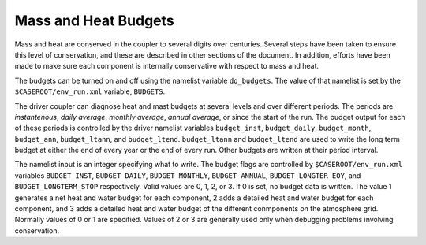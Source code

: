 Mass and Heat Budgets
=====================

Mass and heat are conserved in the coupler to several digits over centuries.
Several steps have been taken to ensure this level of conservation, and these are described in other sections of the document. 
In addition, efforts have been made to make sure each component is internally conservative with respect to mass and heat.

The budgets can be turned on and off using the namelist variable ``do_budgets``.
The value of that namelist is set by the ``$CASEROOT/env_run.xml`` variable, ``BUDGETS``.

The driver coupler can diagnose heat and mast budgets at several levels and over different periods.
The periods are *instantenous*, *daily average*, *monthly average*, *annual average*, or since the start of the run. 
The budget output for each of these periods is controlled by the driver namelist variables ``budget_inst``, ``budget_daily``, ``budget_month``, ``budget_ann``, ``budget_ltann``, and ``budget_ltend``. 
``budget_ltann`` and ``budget_ltend`` are used to write the long term budget at either the end of every year or the end of every run.
Other budgets are written at their period interval. 

The namelist input is an integer specifying what to write.
The budget flags are controlled by ``$CASEROOT/env_run.xml`` variables ``BUDGET_INST``, ``BUDGET_DAILY``, ``BUDGET_MONTHLY``, ``BUDGET_ANNUAL``, ``BUDGET_LONGTER_EOY``, and ``BUDGET_LONGTERM_STOP`` respectively. 
Valid values are 0, 1, 2, or 3.
If 0 is set, no budget data is written. 
The value 1 generates a net heat and water budget for each component, 2 adds a detailed heat and water budget for each component, and 3 adds a detailed heat and water budget of the different conmponents on the atmosphere grid.
Normally values of 0 or 1 are specified. 
Values of 2 or 3 are generally used only when debugging problems involving conservation.
